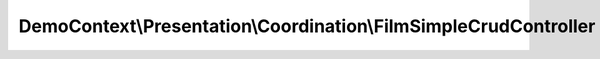 -----------------------------------------------------------------
DemoContext\\Presentation\\Coordination\\FilmSimpleCrudController
-----------------------------------------------------------------

.. php:namespace: DemoContext\\Presentation\\Coordination

.. php:class:: FilmSimpleCrudController

    Film controller.

    .. php:attr:: container

        protected ContainerInterface

    .. php:method:: indexAction()

        Lists all Category entities.

    .. php:method:: showAction(Film $film)

        :type $film: Film
        :param $film:

    .. php:method:: newEditAction(Request $request, Film $film = null, $message = '')

        Displays a form to create or edit a Film entity.

        :type $request: Request
        :param $request:
        :type $film: Film
        :param $film:
        :type $message: String
        :param $message:
        :returns: Symfony\Component\Form\Form $form

    .. php:method:: createCreateForm(Film $film)

        :type $film: Film
        :param $film:

    .. php:method:: createEditForm(Film $film)

        :type $film: Film
        :param $film:

    .. php:method:: deleteAction(Film $film)

        Deletes a Film entity.

        :type $film: Film
        :param $film:

    .. php:method:: __construct(ContainerInterface $container)

        Constructor.

        :type $container: ContainerInterface
        :param $container: The service container
